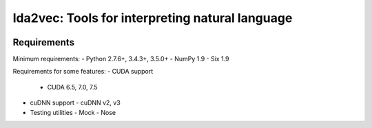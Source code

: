 lda2vec: Tools for interpreting natural language
=================================================

.. image:: http://img.shields.io/badge/license-MIT-blue.svg?style=flat
    :target: https://github.com/cemoody/lda2vec/blob/master/LICENSE

.. image:: https://readthedocs.org/projects/lda2vec/badge/?version=latest
    :target: http://lda2vec.readthedocs.org/en/latest/?badge=latest

.. image:: https://travis-ci.org/cemoody/lda2vec.svg?branch=master
    :target: https://travis-ci.org/cemoody/lda2vec


Requirements
------------


Minimum requirements:
- Python 2.7.6+, 3.4.3+, 3.5.0+
- NumPy 1.9
- Six 1.9

Requirements for some features:
- CUDA support
  - CUDA 6.5, 7.0, 7.5
- cuDNN support
  - cuDNN v2, v3
- Testing utilities
  - Mock
  - Nose
